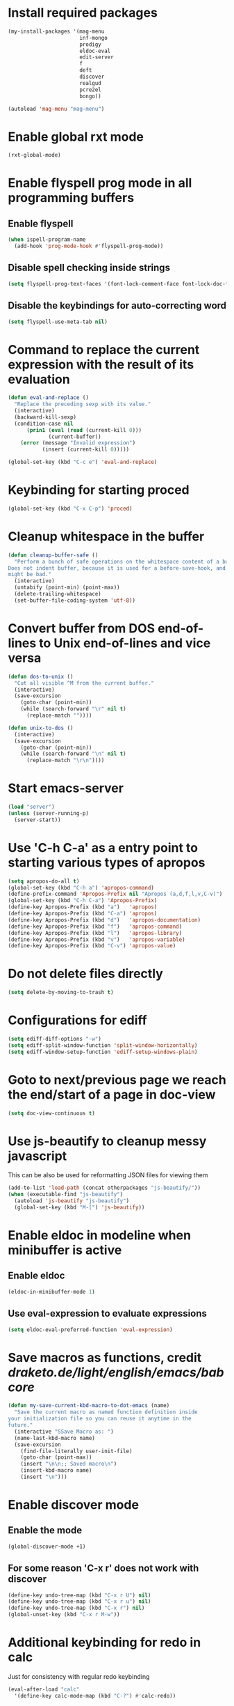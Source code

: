 * Install required packages
  #+begin_src emacs-lisp
    (my-install-packages '(mag-menu
                           inf-mongo
                           prodigy
                           eldoc-eval
                           edit-server
                           f
                           deft
                           discover
                           realgud
                           pcre2el
                           bongo))

    (autoload 'mag-menu "mag-menu")
  #+end_src


* Enable global rxt mode
  #+begin_src emacs-lisp
    (rxt-global-mode)
  #+end_src


* Enable flyspell prog mode in all programming buffers
** Enable flyspell
  #+begin_src emacs-lisp
    (when ispell-program-name
      (add-hook 'prog-mode-hook #'flyspell-prog-mode))
  #+end_src

** Disable spell checking inside strings
   #+begin_src emacs-lisp
     (setq flyspell-prog-text-faces '(font-lock-comment-face font-lock-doc-face))
   #+end_src

** Disable the keybindings for auto-correcting word
   #+begin_src emacs-lisp
     (setq flyspell-use-meta-tab nil)
   #+end_src


* Command to replace the current expression with the result of its evaluation
  #+begin_src emacs-lisp
    (defun eval-and-replace ()
      "Replace the preceding sexp with its value."
      (interactive)
      (backward-kill-sexp)
      (condition-case nil
          (prin1 (eval (read (current-kill 0)))
                 (current-buffer))
        (error (message "Invalid expression")
               (insert (current-kill 0)))))

    (global-set-key (kbd "C-c e") 'eval-and-replace)
  #+end_src


* Keybinding for starting proced
  #+begin_src emacs-lisp
    (global-set-key (kbd "C-x C-p") 'proced)
  #+end_src


* Cleanup whitespace in the buffer
  #+begin_src emacs-lisp
    (defun cleanup-buffer-safe ()
      "Perform a bunch of safe operations on the whitespace content of a buffer.
    Does not indent buffer, because it is used for a before-save-hook, and that
    might be bad."
      (interactive)
      (untabify (point-min) (point-max))
      (delete-trailing-whitespace)
      (set-buffer-file-coding-system 'utf-8))
  #+end_src


* Convert buffer from DOS end-of-lines to Unix end-of-lines and vice versa
  #+begin_src emacs-lisp
    (defun dos-to-unix ()
      "Cut all visible ^M from the current buffer."
      (interactive)
      (save-excursion
        (goto-char (point-min))
        (while (search-forward "\r" nil t)
          (replace-match ""))))

    (defun unix-to-dos ()
      (interactive)
      (save-excursion
        (goto-char (point-min))
        (while (search-forward "\n" nil t)
          (replace-match "\r\n"))))
  #+end_src


* Start emacs-server
  #+begin_src emacs-lisp
    (load "server")
    (unless (server-running-p)
      (server-start))
  #+end_src


* Use 'C-h C-a' as a entry point to starting various types of apropos
  #+begin_src emacs-lisp
    (setq apropos-do-all t)
    (global-set-key (kbd "C-h a") 'apropos-command)
    (define-prefix-command 'Apropos-Prefix nil "Apropos (a,d,f,l,v,C-v)")
    (global-set-key (kbd "C-h C-a") 'Apropos-Prefix)
    (define-key Apropos-Prefix (kbd "a")   'apropos)
    (define-key Apropos-Prefix (kbd "C-a") 'apropos)
    (define-key Apropos-Prefix (kbd "d")   'apropos-documentation)
    (define-key Apropos-Prefix (kbd "f")   'apropos-command)
    (define-key Apropos-Prefix (kbd "l")   'apropos-library)
    (define-key Apropos-Prefix (kbd "v")   'apropos-variable)
    (define-key Apropos-Prefix (kbd "C-v") 'apropos-value)
  #+end_src


* Do not delete files directly
  #+begin_src emacs-lisp
    (setq delete-by-moving-to-trash t)
  #+end_src


* Configurations for ediff
  #+begin_src emacs-lisp
    (setq ediff-diff-options "-w")
    (setq ediff-split-window-function 'split-window-horizontally)
    (setq ediff-window-setup-function 'ediff-setup-windows-plain)
  #+end_src


* Goto to next/previous page we reach the end/start of a page in doc-view
  #+begin_src emacs-lisp
    (setq doc-view-continuous t)
  #+end_src


* Use js-beautify to cleanup messy javascript
  This can be also be used for reformatting JSON files for viewing them
  #+begin_src emacs-lisp
    (add-to-list 'load-path (concat otherpackages "js-beautify/"))
    (when (executable-find "js-beautify")
      (autoload 'js-beautify "js-beautify")
      (global-set-key (kbd "M-[") 'js-beautify))
  #+end_src


* Enable eldoc in modeline when minibuffer is active
** Enable eldoc
  #+begin_src emacs-lisp
    (eldoc-in-minibuffer-mode 1)
  #+end_src

** Use eval-expression to evaluate expressions
   #+begin_src emacs-lisp
     (setq eldoc-eval-preferred-function 'eval-expression)
   #+end_src


* Save macros as functions, credit [[draketo.de/light/english/emacs/babcore]]
  #+begin_src emacs-lisp
    (defun my-save-current-kbd-macro-to-dot-emacs (name)
      "Save the current macro as named function definition inside
    your initialization file so you can reuse it anytime in the
    future."
      (interactive "SSave Macro as: ")
      (name-last-kbd-macro name)
      (save-excursion 
        (find-file-literally user-init-file)
        (goto-char (point-max))
        (insert "\n\n;; Saved macro\n")
        (insert-kbd-macro name)
        (insert "\n")))
  #+end_src


* Enable discover mode
** Enable the mode
  #+begin_src emacs-lisp
    (global-discover-mode +1)
  #+end_src

** For some reason 'C-x r' does not work with discover
   #+begin_src emacs-lisp
     (define-key undo-tree-map (kbd "C-x r U") nil)
     (define-key undo-tree-map (kbd "C-x r u") nil)
     (define-key undo-tree-map (kbd "C-x r") nil)
     (global-unset-key (kbd "C-x r M-w"))
   #+end_src


* Additional keybinding for redo in calc
  Just for consistency with regular redo keybinding
  #+begin_src emacs-lisp
    (eval-after-load "calc"
      '(define-key calc-mode-map (kbd "C-?") #'calc-redo))
  #+end_src


* Keybinding to start calculator
  By default start calc, but with prefix argument start simple calculator
  #+begin_src emacs-lisp
    (defun my-start-calculator ()
      (interactive)
      (if current-prefix-arg
          (call-interactively #'calculator)
        (call-interactively #'calc)))

    (global-set-key (kbd "C-c C") #'my-start-calculator)
  #+end_src


* Install emacs-w3m if w3m is installed
** Keybindings for emacs-w3m
   #+begin_src emacs-lisp
     (defun my-set-w3m-keybindings ()
       (define-key w3m-mode-map (kbd "M-n") #'w3m-next-anchor)
       (define-key w3m-mode-map (kbd "M-p") #'w3m-previous-anchor)
       (define-key w3m-mode-map (kbd "<down>") #'next-line)
       (define-key w3m-mode-map (kbd "<up>") #'previous-line)
       (define-key w3m-mode-map (kbd "<left>") nil)
       (define-key w3m-mode-map (kbd "<right>") nil)
       (define-key w3m-mode-map (kbd "<C-prior>") #'w3m-previous-buffer)
       (define-key w3m-mode-map (kbd "<C-next>") #'w3m-next-buffer)
       (define-key w3m-mode-map (kbd "<C-S-prior>") #'w3m-tab-move-left)
       (define-key w3m-mode-map (kbd "<C-S-next>") #'w3m-tab-move-right)
       (define-key w3m-mode-map (kbd "C-c b") #'w3m-close-window)
       (define-key w3m-mode-map (kbd "C-t") #'w3m-create-empty-session)
       (define-key w3m-mode-map (kbd "C-w") #'w3m-delete-buffer))
   #+end_src

** Set mark before jumping to next/previous urls
   #+begin_src emacs-lisp
     (defun my-w3m-set-mark-before-jump ()
       (defadvice w3m-next-anchor (before my-w3m-set-mark-before-next-url (&rest args))
         (push-mark))

       (defadvice w3m-previous-anchor (before my-w3m-set-mark-before-previous-url (&rest args))
         (push-mark))

       (defadvice w3m-view-this-url (before my-w3m-set-mark-before-viewing-url (&rest args))
         (push-mark))

       (ad-activate 'w3m-next-anchor)
       (ad-activate 'w3m-previous-anchor)
       (ad-activate 'w3m-view-this-url))
   #+end_src

** Activate the keybindings and advices after w3m loads
   #+begin_src emacs-lisp
     (eval-after-load "w3m"
       '(progn (my-set-w3m-keybindings)
               (my-w3m-set-mark-before-jump)))
   #+end_src

** Delete trailing spaces in w3m buffer
   #+begin_src emacs-lisp
     (add-hook 'w3m-display-hook (lambda (url)
                                   (let ((buffer-read-only nil))
                                     (delete-trailing-whitespace))))
   #+end_src

** Enable lnum mode for faster opening of urls
   #+begin_src emacs-lisp
     (add-hook 'w3m-mode-hook 'w3m-lnum-mode)
   #+end_src

** Install emacs-w3m if w3m executable is found
   #+begin_src emacs-lisp
     (when (executable-find "w3m")
       (my-install-package 'w3m)
       (global-set-key (kbd "C-c b") #'w3m)
       (global-set-key (kbd "C-c l") #'w3m-browse-url))
   #+end_src


* Start edit-server
  #+begin_src emacs-lisp
    (edit-server-start)
  #+end_src


* Bongo configuration
** Keybinding to start bongo
  #+begin_src emacs-lisp
    (global-set-key (kbd "C-c M") #'bongo)
  #+end_src

** Autoload bongo-library-mode
   #+begin_src emacs-lisp
     (autoload #'bongo-library-mode "bongo")
   #+end_src
